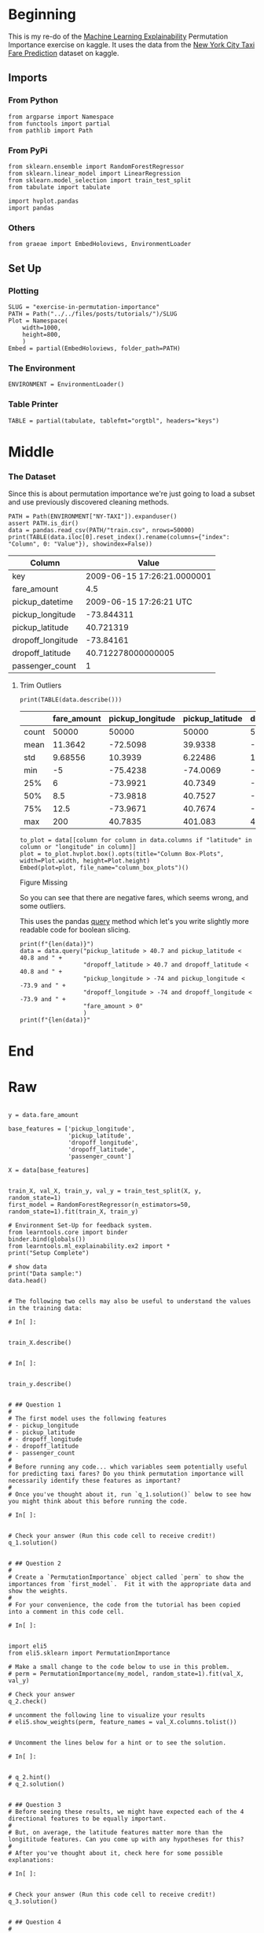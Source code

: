 #+BEGIN_COMMENT
.. title: Exercise in Permutation Importance
.. slug: exercise-in-permutation-importance
.. date: 2020-02-06 10:45:53 UTC-08:00
.. tags: tutorial,feature selection,permutation importance
.. category: Permutation Importance
.. link: 
.. description: An exercise in Permutation Importance
.. type: text
.. status: 
.. updated: 

#+END_COMMENT
#+OPTIONS: ^:{}
#+TOC: headlines 
* Beginning
  This is my re-do of the [[https://www.kaggle.com/learn/machine-learning-explainability][Machine Learning Explainability]] Permutation Importance exercise on kaggle. It uses the data from the [[https://www.kaggle.com/c/new-york-city-taxi-fare-prediction/data][New York City Taxi Fare Prediction]] dataset on kaggle.
** Imports
*** From Python
#+BEGIN_SRC ipython :session permutation :results none
from argparse import Namespace
from functools import partial
from pathlib import Path
#+end_src
*** From PyPi
#+BEGIN_SRC ipython :session permutation :results none
from sklearn.ensemble import RandomForestRegressor
from sklearn.linear_model import LinearRegression
from sklearn.model_selection import train_test_split
from tabulate import tabulate

import hvplot.pandas
import pandas
#+END_SRC
*** Others
#+BEGIN_SRC ipython :session permutation :results none
from graeae import EmbedHoloviews, EnvironmentLoader
#+end_src
** Set Up
*** Plotting
#+BEGIN_SRC ipython :session permutation :results none
SLUG = "exercise-in-permutation-importance"
PATH = Path("../../files/posts/tutorials/")/SLUG
Plot = Namespace(
    width=1000,
    height=800,
    )
Embed = partial(EmbedHoloviews, folder_path=PATH)
#+end_src
*** The Environment
#+BEGIN_SRC ipython :session permutation :results none
ENVIRONMENT = EnvironmentLoader()
#+end_src
*** Table Printer
#+BEGIN_SRC ipython :session permutation :results none
TABLE = partial(tabulate, tablefmt="orgtbl", headers="keys")
#+end_src
* Middle
*** The Dataset
    Since this is about permutation importance we're just going to load a subset and use previously discovered cleaning methods.

#+BEGIN_SRC ipython :session permutation :results output raw :exports both
PATH = Path(ENVIRONMENT["NY-TAXI"]).expanduser()
assert PATH.is_dir()
data = pandas.read_csv(PATH/"train.csv", nrows=50000)
print(TABLE(data.iloc[0].reset_index().rename(columns={"index": "Column", 0: "Value"}), showindex=False))
#+end_src

#+RESULTS:
| Column            |                       Value |
|-------------------+-----------------------------|
| key               | 2009-06-15 17:26:21.0000001 |
| fare_amount       |                         4.5 |
| pickup_datetime   |     2009-06-15 17:26:21 UTC |
| pickup_longitude  |                  -73.844311 |
| pickup_latitude   |                   40.721319 |
| dropoff_longitude |                   -73.84161 |
| dropoff_latitude  |          40.712278000000005 |
| passenger_count   |                           1 |

**** Trim Outliers
#+BEGIN_SRC ipython :session permutation :results output raw :exports both
print(TABLE(data.describe()))
#+END_SRC

#+RESULTS:
|       | fare_amount | pickup_longitude | pickup_latitude | dropoff_longitude | dropoff_latitude | passenger_count |
|-------+-------------+------------------+-----------------+-------------------+------------------+-----------------|
| count |       50000 |            50000 |           50000 |             50000 |            50000 |           50000 |
| mean  |     11.3642 |         -72.5098 |         39.9338 |          -72.5046 |          39.9263 |         1.66784 |
| std   |     9.68556 |          10.3939 |         6.22486 |           10.4076 |          6.01474 |         1.28919 |
| min   |          -5 |         -75.4238 |        -74.0069 |          -84.6542 |         -74.0064 |               0 |
| 25%   |           6 |         -73.9921 |         40.7349 |          -73.9912 |          40.7344 |               1 |
| 50%   |         8.5 |         -73.9818 |         40.7527 |          -73.9801 |          40.7534 |               1 |
| 75%   |        12.5 |         -73.9671 |         40.7674 |          -73.9636 |          40.7682 |               2 |
| max   |         200 |          40.7835 |         401.083 |            40.851 |          43.4152 |               6 |

#+BEGIN_SRC ipython :session permutation :results output raw :exports both
to_plot = data[[column for column in data.columns if "latitude" in column or "longitude" in column]]
plot = to_plot.hvplot.box().opts(title="Column Box-Plots", width=Plot.width, height=Plot.height)
Embed(plot=plot, file_name="column_box_plots")()
#+END_SRC

#+RESULTS:
#+begin_export html
<object type="text/html" data="column_box_plots.html" style="width:100%" height=800>
  <p>Figure Missing</p>
</object>
#+end_export

So you can see that there are negative fares, which seems wrong, and some outliers.

This uses the pandas [[https://pandas.pydata.org/pandas-docs/stable/reference/api/pandas.DataFrame.query.html][query]] method which let's you write slightly more readable code for boolean slicing.

#+BEGIN_SRC ipython :session permutation :results output :exports both
print(f"{len(data)}")
data = data.query("pickup_latitude > 40.7 and pickup_latitude < 40.8 and " +
                  "dropoff_latitude > 40.7 and dropoff_latitude < 40.8 and " +
                  "pickup_longitude > -74 and pickup_longitude < -73.9 and " +
                  "dropoff_longitude > -74 and dropoff_longitude < -73.9 and " +
                  "fare_amount > 0"
                  )
print(f"{len(data)}"
#+END_SRC

#+RESULTS:


* End
* Raw
#+BEGIN_EXAMPLE

y = data.fare_amount

base_features = ['pickup_longitude',
                 'pickup_latitude',
                 'dropoff_longitude',
                 'dropoff_latitude',
                 'passenger_count']

X = data[base_features]


train_X, val_X, train_y, val_y = train_test_split(X, y, random_state=1)
first_model = RandomForestRegressor(n_estimators=50, random_state=1).fit(train_X, train_y)

# Environment Set-Up for feedback system.
from learntools.core import binder
binder.bind(globals())
from learntools.ml_explainability.ex2 import *
print("Setup Complete")

# show data
print("Data sample:")
data.head()


# The following two cells may also be useful to understand the values in the training data:

# In[ ]:


train_X.describe()


# In[ ]:


train_y.describe()


# ## Question 1
# 
# The first model uses the following features
# - pickup_longitude
# - pickup_latitude
# - dropoff_longitude
# - dropoff_latitude
# - passenger_count
# 
# Before running any code... which variables seem potentially useful for predicting taxi fares? Do you think permutation importance will necessarily identify these features as important?
# 
# Once you've thought about it, run `q_1.solution()` below to see how you might think about this before running the code.

# In[ ]:


# Check your answer (Run this code cell to receive credit!)
q_1.solution()


# ## Question 2
# 
# Create a `PermutationImportance` object called `perm` to show the importances from `first_model`.  Fit it with the appropriate data and show the weights.
# 
# For your convenience, the code from the tutorial has been copied into a comment in this code cell.

# In[ ]:


import eli5
from eli5.sklearn import PermutationImportance

# Make a small change to the code below to use in this problem. 
# perm = PermutationImportance(my_model, random_state=1).fit(val_X, val_y)

# Check your answer
q_2.check()

# uncomment the following line to visualize your results
# eli5.show_weights(perm, feature_names = val_X.columns.tolist())


# Uncomment the lines below for a hint or to see the solution.

# In[ ]:


# q_2.hint()
# q_2.solution()


# ## Question 3
# Before seeing these results, we might have expected each of the 4 directional features to be equally important.
# 
# But, on average, the latitude features matter more than the longititude features. Can you come up with any hypotheses for this?
# 
# After you've thought about it, check here for some possible explanations:

# In[ ]:


# Check your answer (Run this code cell to receive credit!)
q_3.solution()


# ## Question 4
# 
# Without detailed knowledge of New York City, it's difficult to rule out most hypotheses about why latitude features matter more than longitude.
# 
# A good next step is to disentangle the effect of being in certain parts of the city from the effect of total distance traveled.  
# 
# The code below creates new features for longitudinal and latitudinal distance. It then builds a model that adds these new features to those you already had.
# 
# Fill in two lines of code to calculate and show the importance weights with this new set of features. As usual, you can uncomment lines below to check your code, see a hint or get the solution.

# In[ ]:


# create new features
data['abs_lon_change'] = abs(data.dropoff_longitude - data.pickup_longitude)
data['abs_lat_change'] = abs(data.dropoff_latitude - data.pickup_latitude)

features_2  = ['pickup_longitude',
               'pickup_latitude',
               'dropoff_longitude',
               'dropoff_latitude',
               'abs_lat_change',
               'abs_lon_change']

X = data[features_2]
new_train_X, new_val_X, new_train_y, new_val_y = train_test_split(X, y, random_state=1)
second_model = RandomForestRegressor(n_estimators=30, random_state=1).fit(new_train_X, new_train_y)

# Create a PermutationImportance object on second_model and fit it to new_val_X and new_val_y
# Use a random_state of 1 for reproducible results that match the expected solution.
perm2 = ____

# show the weights for the permutation importance you just calculated
____

# Check your answer
q_4.check()


# How would you interpret these importance scores? Distance traveled seems far more important than any location effects. 
# 
# But the location still affects model predictions, and dropoff location now matters slightly more than pickup location. Do you have any hypotheses for why this might be? The techniques in the next lessons will help you` dive into this more.

# In[ ]:


# Check your answer (Run this code cell to receive credit!)
q_4.solution()


# ## Question 5
# 
# A colleague observes that the values for `abs_lon_change` and `abs_lat_change` are pretty small (all values are between -0.1 and 0.1), whereas other variables have larger values.  Do you think this could explain why those coordinates had larger permutation importance values in this case?  
# 
# Consider an alternative where you created and used a feature that was 100X as large for these features, and used that larger feature for training and importance calculations. Would this change the outputted permutaiton importance values?
# 
# Why or why not?
# 
# After you have thought about your answer, either try this experiment or look up the answer in the cell below.

# In[ ]:


# Check your answer (Run this code cell to receive credit!)
q_5.solution()


# ## Question 6
# 
# You've seen that the feature importance for latitudinal distance is greater than the importance of longitudinal distance. From this, can we conclude whether travelling a fixed latitudinal distance tends to be more expensive than traveling the same longitudinal distance?
# 
# Why or why not? Check your answer below.

# In[ ]:


# Check your answer (Run this code cell to receive credit!)
q_6.solution()


# ## Keep Going
# 
# Permutation importance is useful useful for debugging, understanding your model, and communicating a high-level overview from your model.  
# 
# Next, learn about **[partial dependence plots](https://www.kaggle.com/dansbecker/partial-plots)** to see **how** each feature affects predictions.
# 

# ---
# **[Machine Learning Explainability Home Page](https://www.kaggle.com/learn/machine-learning-explainability)**
# 
# 
# 
# 
# 
# *Have questions or comments? Visit the [Learn Discussion forum](https://www.kaggle.com/learn-forum) to chat with other Learners.*

#+END_EXAMPLE
